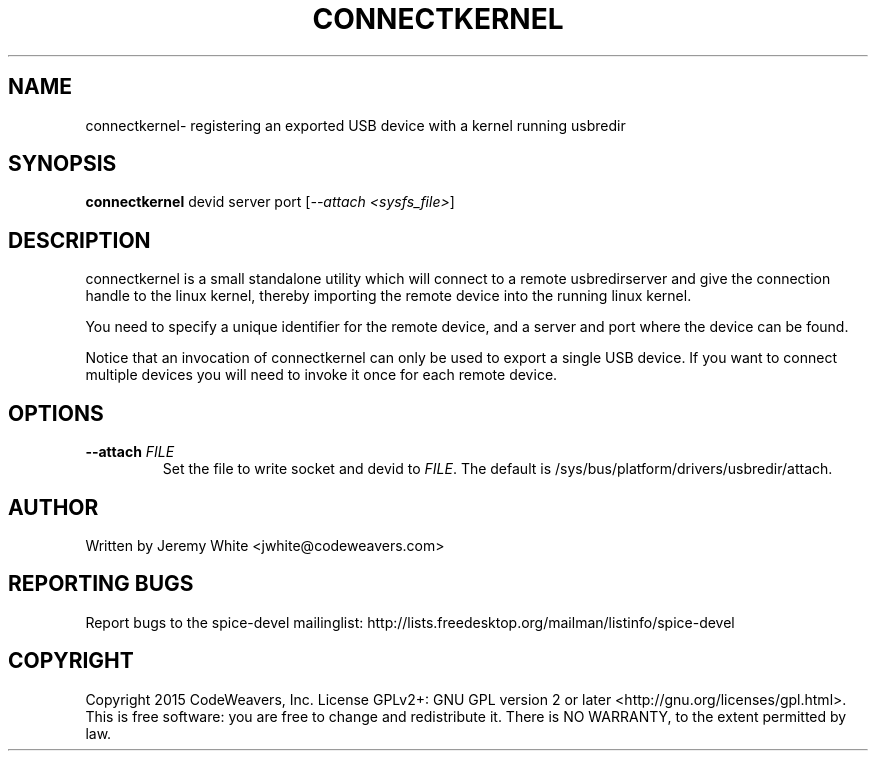 .TH CONNECTKERNEL "1" "July 2015" "connectkernel" "User Commands"
.SH NAME
connectkernel\- registering an exported USB device with a kernel running usbredir
.SH SYNOPSIS
.B connectkernel
devid server port [\fI--attach <sysfs_file>\fR]
.SH DESCRIPTION
connectkernel is a small standalone utility which will connect to a
remote usbredirserver and give the connection handle to the linux
kernel, thereby importing the remote device into the running linux kernel.
.PP
You need to specify a unique identifier for the remote device, and a
server and port where the device can be found.
.PP
Notice that an invocation of connectkernel can only be used to export a
single USB device. If you want to connect multiple devices you will need
to invoke it once for each remote device.
.SH OPTIONS
.TP
\fB\-\-attach\fR \fIFILE\fR
Set the file to write socket and devid to \fIFILE\fR.  The default
is /sys/bus/platform/drivers/usbredir/attach.
.SH AUTHOR
Written by Jeremy White <jwhite@codeweavers.com>
.SH REPORTING BUGS
Report bugs to the spice-devel mailinglist:
http://lists.freedesktop.org/mailman/listinfo/spice-devel
.SH COPYRIGHT
Copyright 2015 CodeWeavers, Inc.
License GPLv2+: GNU GPL version 2 or later <http://gnu.org/licenses/gpl.html>.
.br
This is free software: you are free to change and redistribute it.
There is NO WARRANTY, to the extent permitted by law.
